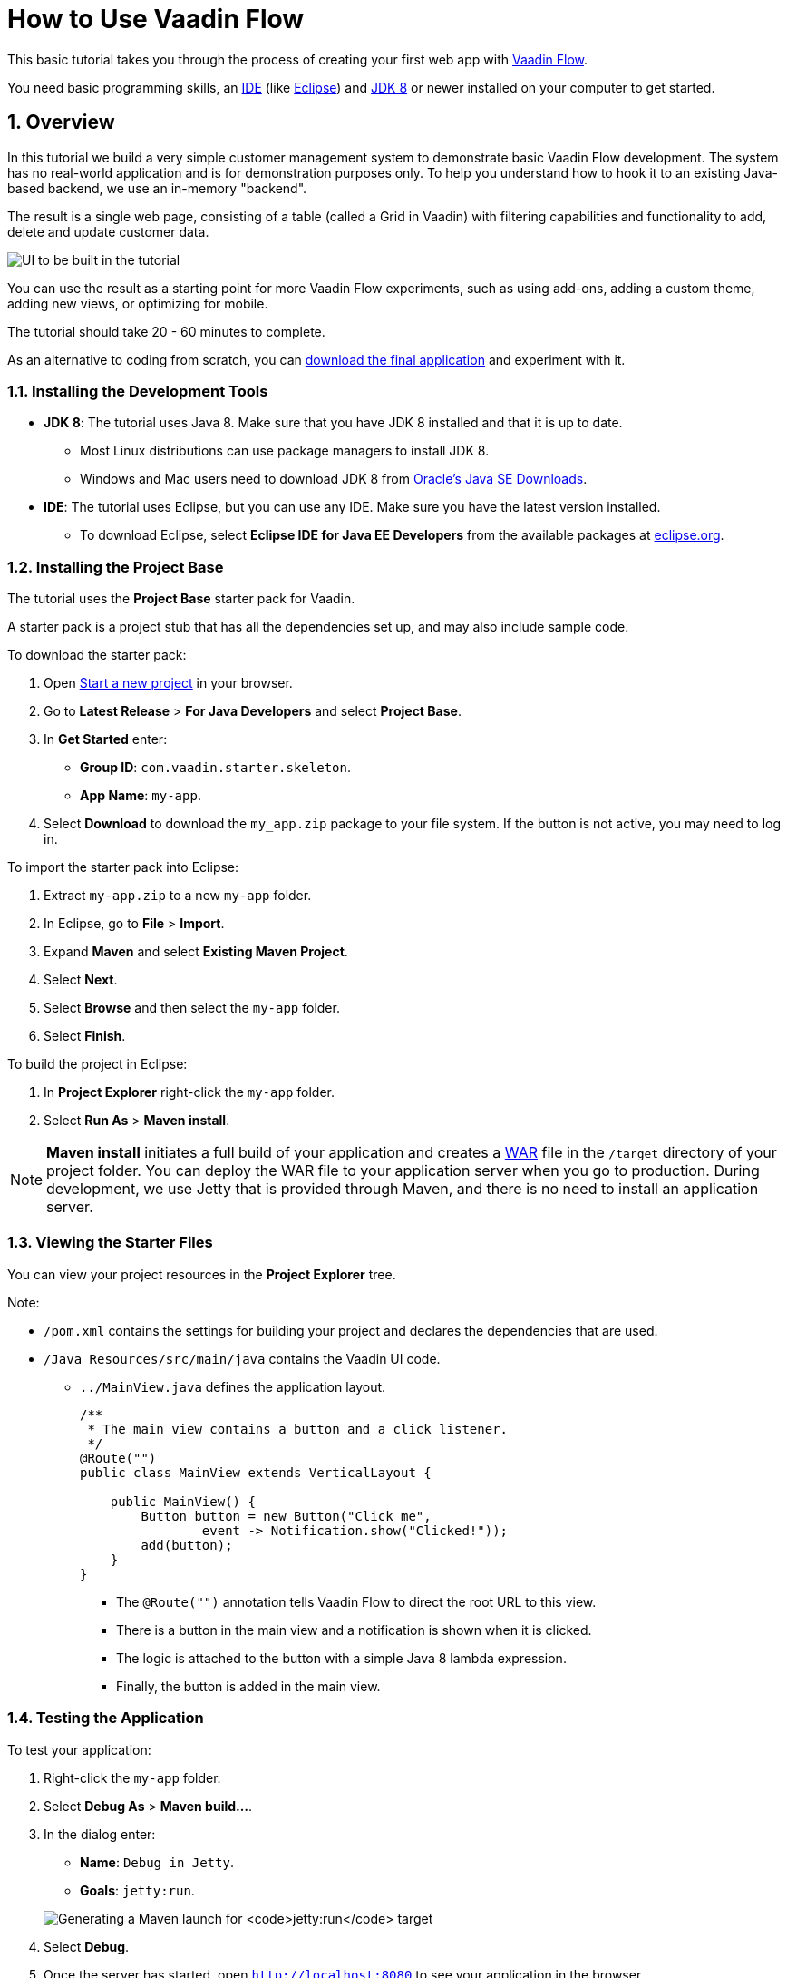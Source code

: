[[flow.tutorial]]
= How to Use Vaadin Flow

:title: Part 1 - How to use Vaadin Flow
:author: Vaadin
:tags: Flow, Java
:sectnums:
:imagesdir: ./images

This basic tutorial takes you through the process of creating your first web app with https://vaadin.com/flow[Vaadin Flow].

You need basic programming skills, an https://en.wikipedia.org/wiki/Integrated_development_environment[IDE] (like https://www.eclipse.org[Eclipse]) and https://www.oracle.com/technetwork/java/javase/downloads/index.html[JDK 8] or newer installed on your computer to get started.


== Overview

In this tutorial we build a very simple customer management system to demonstrate basic Vaadin Flow development. The system has no real-world application and is for demonstration purposes only. To help you understand how to hook it to an existing Java-based backend, we use an in-memory "backend". 

The result is a single web page, consisting of a table (called a Grid in Vaadin) with filtering capabilities and functionality to add, delete and update customer data. 

//[[figure.flow.tutorial.final-ui]]
//.UI to be built in the tutorial
image:images/FinishedUI.png[UI to be built in the tutorial]

You can use the result as a starting point for more Vaadin Flow experiments, such as using add-ons, adding a custom theme, adding new views, or optimizing for mobile. 

The tutorial should take 20 - 60 minutes to complete. 

As an alternative to coding from scratch, you can 
https://github.com/vaadin/flow-and-components-documentation/tree/master/tutorial-getting-started[download the final application] and experiment with it.



=== Installing the Development Tools 


* *JDK 8*: The tutorial uses Java 8. Make sure that you have JDK 8 installed and that it is up to date.
** Most Linux distributions can use package managers to install JDK 8.
** Windows and Mac users need to download JDK 8 from http://www.oracle.com/technetwork/java/javase/downloads/index.html[Oracle's Java SE Downloads].

* *IDE*: The tutorial uses Eclipse, but you can use any IDE. Make sure you have the latest version installed. 
** To download Eclipse, select *Eclipse IDE for Java EE Developers* from the available packages at https://www.eclipse.org/downloads/packages/[eclipse.org].



=== Installing the Project Base

The tutorial uses the *Project Base* starter pack for Vaadin. 

A starter pack is a project stub that has all the dependencies set up, and may also include sample code. 

To download the starter pack:

. Open https://vaadin.com/start[Start a new project] in your browser. 

. Go to *Latest Release* > *For Java Developers* and select *Project Base*.

. In *Get Started* enter:
** *Group ID*: `com.vaadin.starter.skeleton`.

** *App Name*: `my-app`.

. Select *Download* to download the `my_app.zip` package to your file system. If the button is not active, you may need to log in.

To import the starter pack into Eclipse:

. Extract `my-app.zip` to a new `my-app` folder.

. In Eclipse, go to *File* > *Import*.

. Expand *Maven* and select *Existing Maven Project*.

. Select *Next*.

. Select *Browse* and then select the `my-app` folder.

. Select *Finish*.

To build the project in Eclipse:

. In *Project Explorer* right-click the `my-app` folder.

. Select *Run As* > *Maven install*. 

[NOTE]
*Maven install* initiates a full build of your application and creates a https://en.wikipedia.org/wiki/WAR_(file_format)[WAR] file in the `/target` directory of your project folder. You can deploy the WAR file to your application server when you go to production. During development, we use Jetty that is provided through Maven, and there is no need to install an application server. 

 
=== Viewing the Starter Files

You can view your project resources in the *Project Explorer* tree. 

Note:

* `/pom.xml` contains the settings for building your project and declares the dependencies that are used. 

* `/Java Resources/src/main/java` contains the Vaadin UI code.

** `../MainView.java` defines the application layout. 
+
[source,java]
----
/**
 * The main view contains a button and a click listener.
 */
@Route("")
public class MainView extends VerticalLayout {

    public MainView() {
        Button button = new Button("Click me",
                event -> Notification.show("Clicked!"));
        add(button);
    }
}
----

*** The [classname]`@Route("")` annotation tells Vaadin Flow to direct the root URL to this view.
*** There is a button in the main view and a notification is shown when it is clicked. 
*** The logic is attached to the button with a simple Java 8 lambda expression.
*** Finally, the button is added in the main view.


=== Testing the Application

To test your application:

. Right-click the `my-app` folder. 

. Select [guilabel]*Debug As* > *Maven build…*. 
+

. In the dialog enter:

** *Name*: `Debug in Jetty`. 
** *Goals*: `jetty:run`.

+
image:images/Jetty-Run.png[Generating a Maven launch for `jetty:run` target]

. Select *Debug*. 
+

. Once the server has started, open `http://localhost:8080` to see your application in the browser.

[NOTE]
If you make changes to the code, Jetty  picks up the changes and deploys most of them automatically within a few seconds. You can also reload the page to reflect the changes.

[TIP]
If your JVM does not permit injecting changes on the fly, Eclipse will show an error similar to `Hot Code Replace Failed`. Restart the server to display the latest changes. Many Java developers use http://zeroturnaround.com/software/jrebel/[JRebel] (commercial JVM agent) to ensure that hot-code replacement work smoothly.
